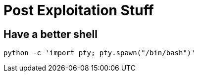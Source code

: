 = Post Exploitation Stuff

== Have a better shell

    python -c 'import pty; pty.spawn("/bin/bash")'
